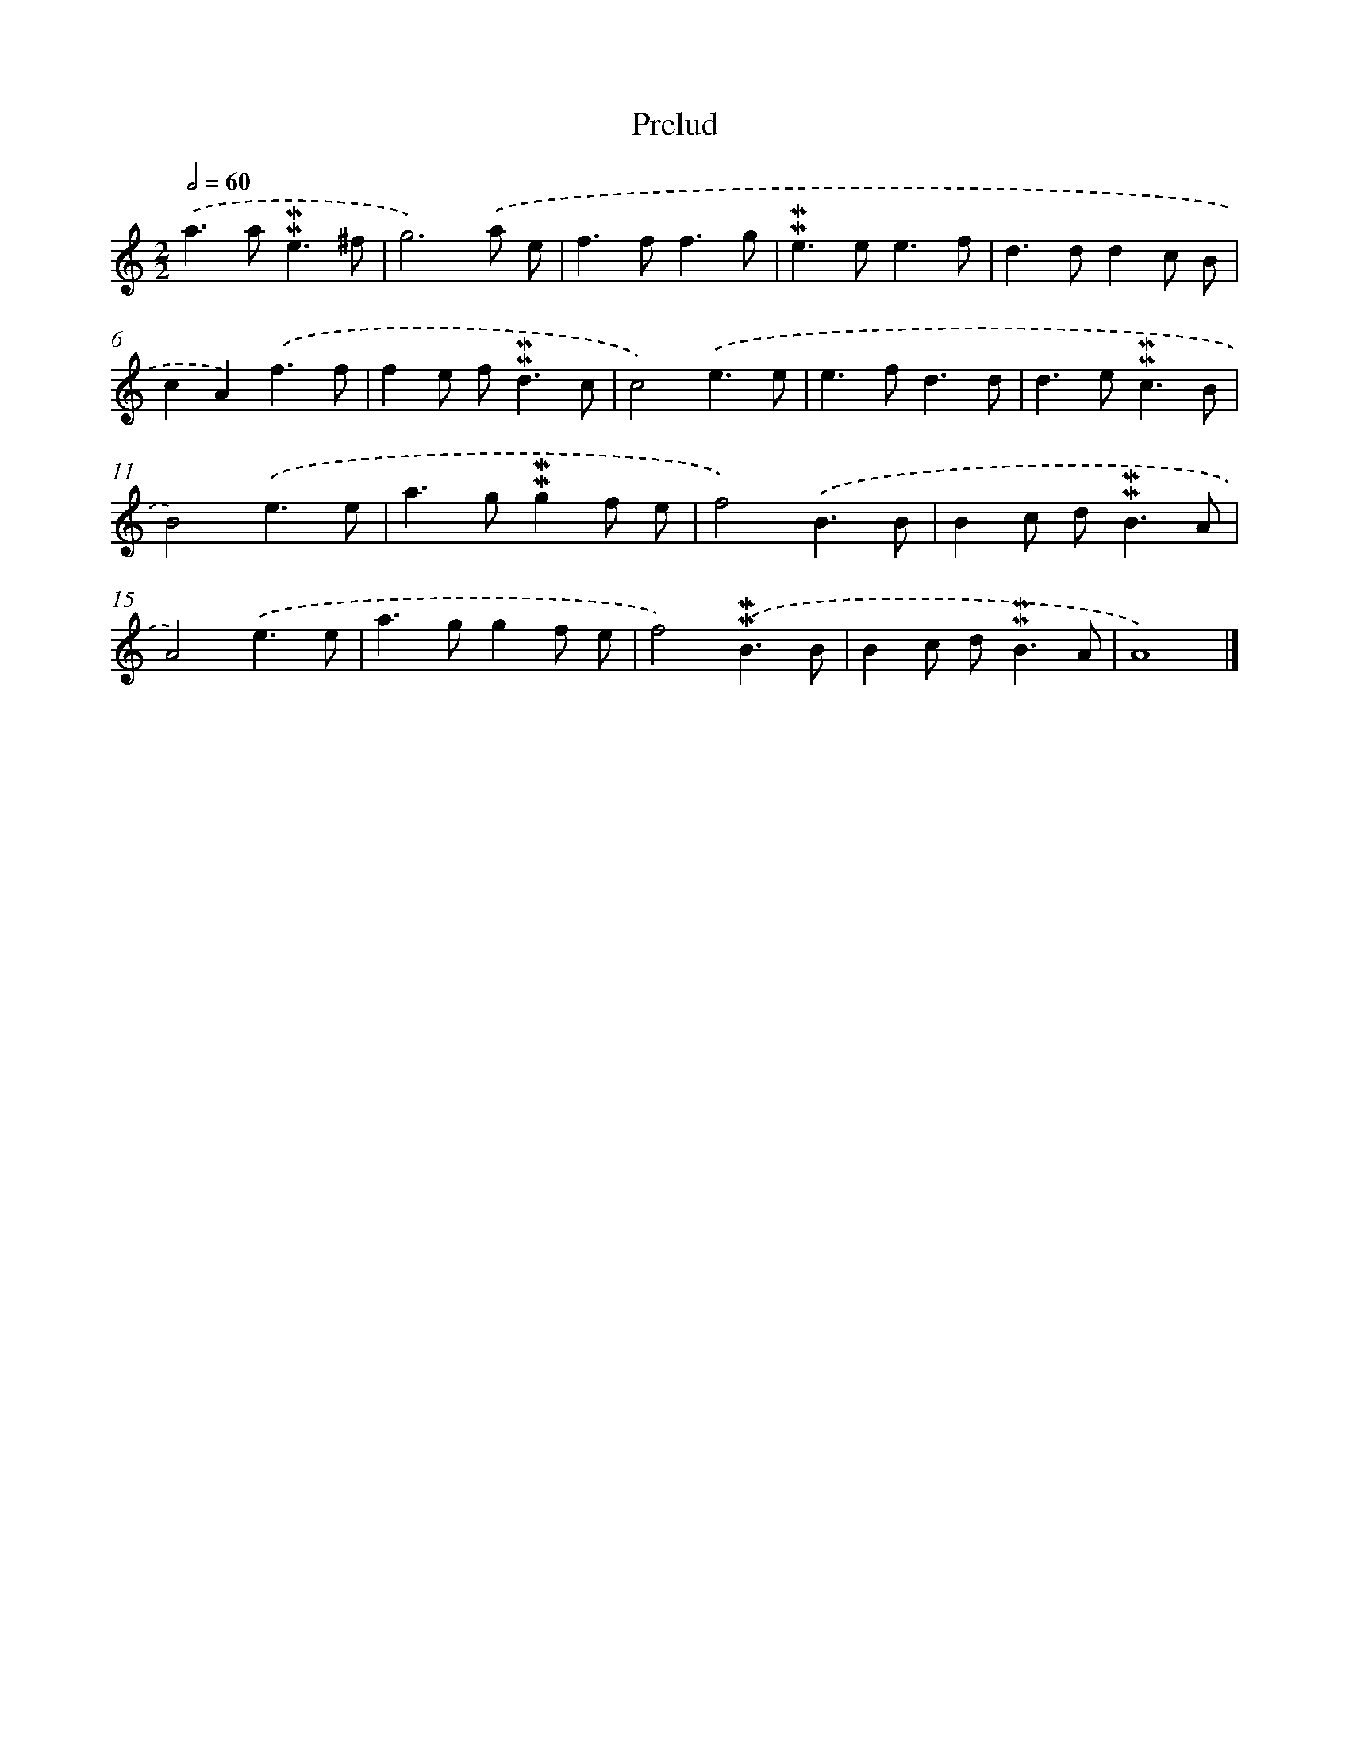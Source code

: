 X: 16979
T: Prelud
%%abc-version 2.0
%%abcx-abcm2ps-target-version 5.9.1 (29 Sep 2008)
%%abc-creator hum2abc beta
%%abcx-conversion-date 2018/11/01 14:38:08
%%humdrum-veritas 3799140108
%%humdrum-veritas-data 1129159492
%%continueall 1
%%barnumbers 0
L: 1/8
M: 2/2
Q: 1/2=60
K: C clef=treble
.('a2>a2!mordent!!mordent!e3^f |
g6).('a e |
f2>f2f3g |
!mordent!!mordent!e2>e2e3f |
d2>d2d2c B |
c2A2).('f3f |
f2e f2<!mordent!!mordent!d2c |
c4).('e3e |
e2>f2d3d |
d2>e2!mordent!!mordent!c3B |
B4).('e3e |
a2>g2!mordent!!mordent!g2f e |
f4).('B3B |
B2c d2<!mordent!!mordent!B2A |
A4).('e3e |
a2>g2g2f e |
f4).('!mordent!!mordent!B3B |
B2c d2<!mordent!!mordent!B2A |
A8) |]
